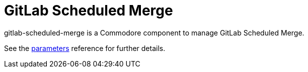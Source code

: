 = GitLab Scheduled Merge

gitlab-scheduled-merge is a Commodore component to manage GitLab Scheduled Merge.

See the xref:references/parameters.adoc[parameters] reference for further details.
